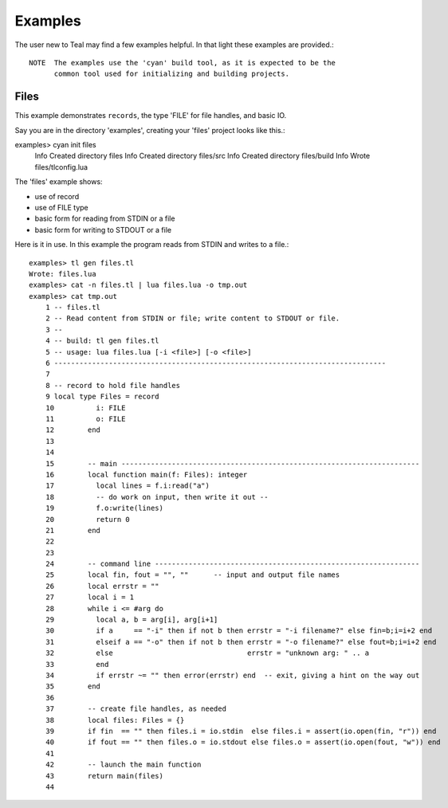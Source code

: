 Examples
========

The user new to Teal may find a few examples helpful.  In that light these
examples are provided.::

  NOTE  The examples use the 'cyan' build tool, as it is expected to be the
        common tool used for initializing and building projects.

Files
-----

This example demonstrates ``records``, the type 'FILE' for file handles, and basic
IO.

Say you are in the directory 'examples', creating your 'files' project looks
like this.::

examples> cyan init files
      Info Created directory files
      Info Created directory files/src
      Info Created directory files/build
      Info Wrote files/tlconfig.lua


The 'files' example shows:

* use of record
* use of FILE type
* basic form for reading from STDIN or a file
* basic form for writing to STDOUT or a file

Here is it in use. In this example the program reads from STDIN and writes to a
file.::

  examples> tl gen files.tl
  Wrote: files.lua
  examples> cat -n files.tl | lua files.lua -o tmp.out
  examples> cat tmp.out
      1	-- files.tl
      2	-- Read content from STDIN or file; write content to STDOUT or file.
      3	--
      4	-- build: tl gen files.tl
      5	-- usage: lua files.lua [-i <file>] [-o <file>]
      6	-------------------------------------------------------------------------------
      7
      8	-- record to hold file handles
      9	local type Files = record
      10	  i: FILE
      11	  o: FILE
      12	end
      13
      14
      15	-- main -----------------------------------------------------------------------
      16	local function main(f: Files): integer
      17	  local lines = f.i:read("a")
      18	  -- do work on input, then write it out --
      19	  f.o:write(lines)
      20	  return 0
      21	end
      22
      23
      24	-- command line ---------------------------------------------------------------
      25	local fin, fout = "", ""      -- input and output file names
      26	local errstr = ""
      27	local i = 1
      28	while i <= #arg do
      29	  local a, b = arg[i], arg[i+1]
      30	  if a     == "-i" then if not b then errstr = "-i filename?" else fin=b;i=i+2 end
      31	  elseif a == "-o" then if not b then errstr = "-o filename?" else fout=b;i=i+2 end
      32	  else                                errstr = "unknown arg: " .. a
      33	  end
      34	  if errstr ~= "" then error(errstr) end  -- exit, giving a hint on the way out
      35	end
      36
      37	-- create file handles, as needed
      38	local files: Files = {}
      39	if fin  == "" then files.i = io.stdin  else files.i = assert(io.open(fin, "r")) end
      40	if fout == "" then files.o = io.stdout else files.o = assert(io.open(fout, "w")) end
      41
      42	-- launch the main function
      43	return main(files)
      44


